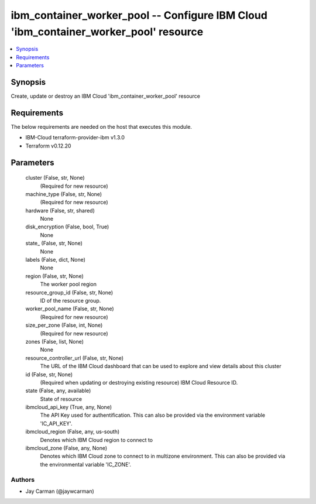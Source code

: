 
ibm_container_worker_pool -- Configure IBM Cloud 'ibm_container_worker_pool' resource
=====================================================================================

.. contents::
   :local:
   :depth: 1


Synopsis
--------

Create, update or destroy an IBM Cloud 'ibm_container_worker_pool' resource



Requirements
------------
The below requirements are needed on the host that executes this module.

- IBM-Cloud terraform-provider-ibm v1.3.0
- Terraform v0.12.20



Parameters
----------

  cluster (False, str, None)
    (Required for new resource)


  machine_type (False, str, None)
    (Required for new resource)


  hardware (False, str, shared)
    None


  disk_encryption (False, bool, True)
    None


  state_ (False, str, None)
    None


  labels (False, dict, None)
    None


  region (False, str, None)
    The worker pool region


  resource_group_id (False, str, None)
    ID of the resource group.


  worker_pool_name (False, str, None)
    (Required for new resource)


  size_per_zone (False, int, None)
    (Required for new resource)


  zones (False, list, None)
    None


  resource_controller_url (False, str, None)
    The URL of the IBM Cloud dashboard that can be used to explore and view details about this cluster


  id (False, str, None)
    (Required when updating or destroying existing resource) IBM Cloud Resource ID.


  state (False, any, available)
    State of resource


  ibmcloud_api_key (True, any, None)
    The API Key used for authentification. This can also be provided via the environment variable 'IC_API_KEY'.


  ibmcloud_region (False, any, us-south)
    Denotes which IBM Cloud region to connect to


  ibmcloud_zone (False, any, None)
    Denotes which IBM Cloud zone to connect to in multizone environment. This can also be provided via the environmental variable 'IC_ZONE'.













Authors
~~~~~~~

- Jay Carman (@jaywcarman)

